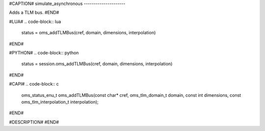 #CAPTION#
simulate_asynchronous
---------------------

Adds a TLM bus.
#END#

#LUA#
.. code-block:: lua

  status = oms_addTLMBus(cref, domain, dimensions, interpolation)

#END#

#PYTHON#
.. code-block:: python

  status = session.oms_addTLMBus(cref, domain, dimensions, interpolation)

#END#

#CAPI#
.. code-block:: c

  oms_status_enu_t oms_addTLMBus(const char* cref, oms_tlm_domain_t domain, const int dimensions, const oms_tlm_interpolation_t interpolation);

#END#

#DESCRIPTION#
#END#
